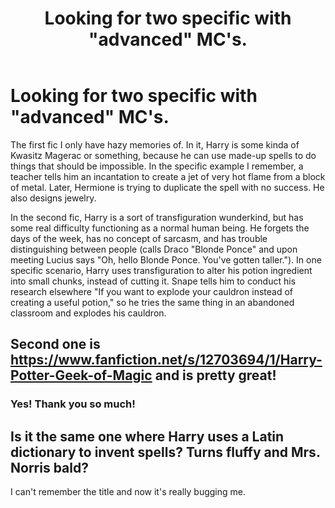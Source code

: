 #+TITLE: Looking for two specific with "advanced" MC's.

* Looking for two specific with "advanced" MC's.
:PROPERTIES:
:Author: gbakermatson
:Score: 2
:DateUnix: 1543097071.0
:DateShort: 2018-Nov-25
:FlairText: Fic Search
:END:
The first fic I only have hazy memories of. In it, Harry is some kinda of Kwasitz Magerac or something, because he can use made-up spells to do things that should be impossible. In the specific example I remember, a teacher tells him an incantation to create a jet of very hot flame from a block of metal. Later, Hermione is trying to duplicate the spell with no success. He also designs jewelry.

In the second fic, Harry is a sort of transfiguration wunderkind, but has some real difficulty functioning as a normal human being. He forgets the days of the week, has no concept of sarcasm, and has trouble distinguishing between people (calls Draco "Blonde Ponce" and upon meeting Lucius says "Oh, hello Blonde Ponce. You've gotten taller."). In one specific scenario, Harry uses transfiguration to alter his potion ingredient into small chunks, instead of cutting it. Snape tells him to conduct his research elsewhere "If you want to explode your cauldron instead of creating a useful potion," so he tries the same thing in an abandoned classroom and explodes his cauldron.


** Second one is [[https://www.fanfiction.net/s/12703694/1/Harry-Potter-Geek-of-Magic]] and is pretty great!
:PROPERTIES:
:Author: blast_ended_sqrt
:Score: 2
:DateUnix: 1543105252.0
:DateShort: 2018-Nov-25
:END:

*** Yes! Thank you so much!
:PROPERTIES:
:Author: gbakermatson
:Score: 2
:DateUnix: 1543110552.0
:DateShort: 2018-Nov-25
:END:


** Is it the same one where Harry uses a Latin dictionary to invent spells? Turns fluffy and Mrs. Norris bald?

I can't remember the title and now it's really bugging me.
:PROPERTIES:
:Author: altrarose
:Score: 1
:DateUnix: 1543194059.0
:DateShort: 2018-Nov-26
:END:
